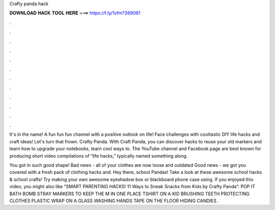 Crafty panda hack



𝐃𝐎𝐖𝐍𝐋𝐎𝐀𝐃 𝐇𝐀𝐂𝐊 𝐓𝐎𝐎𝐋 𝐇𝐄𝐑𝐄 ===> https://t.ly/1vfm?269061



.



.



.



.



.



.



.



.



.



.



.



.

It's in the name! A fun fun fun channel with a positive outlook on life! Face challenges with cooltastic DIY life hacks and craft ideas! Let's turn that frown. Crafty Panda. With Craft Panda, you can discover hacks to reuse your old markers and learn how to upgrade your notebooks, learn cool ways to. The YouTube channel and Facebook page are best known for producing short video compilations of “life hacks,” typically named something along.

You got in such good shape! Bad news - all of your clothes are now loose and outdated Good news - we got you covered with a fresh pack of clothing hacks and. Hey there, school Pandas! Take a look at these awesome school hacks & school crafts! Try making your own awesome eyeshadow box or blackboard phone case using. If you enjoyed this video, you might also like “SMART PARENTING HACKS! 11 Ways to Sneak Snacks from Kids by Crafty Panda”: POP IT BATH BOMB STRAY MARKERS TO KEEP THE M IN ONE PLACE TSHIRT ON A KID BRUSHING TEETH PROTECTING CLOTHES PLASTIC WRAP ON A GLASS WASHING HANDS TAPE ON THE FLOOR HIDING CANDIES .
